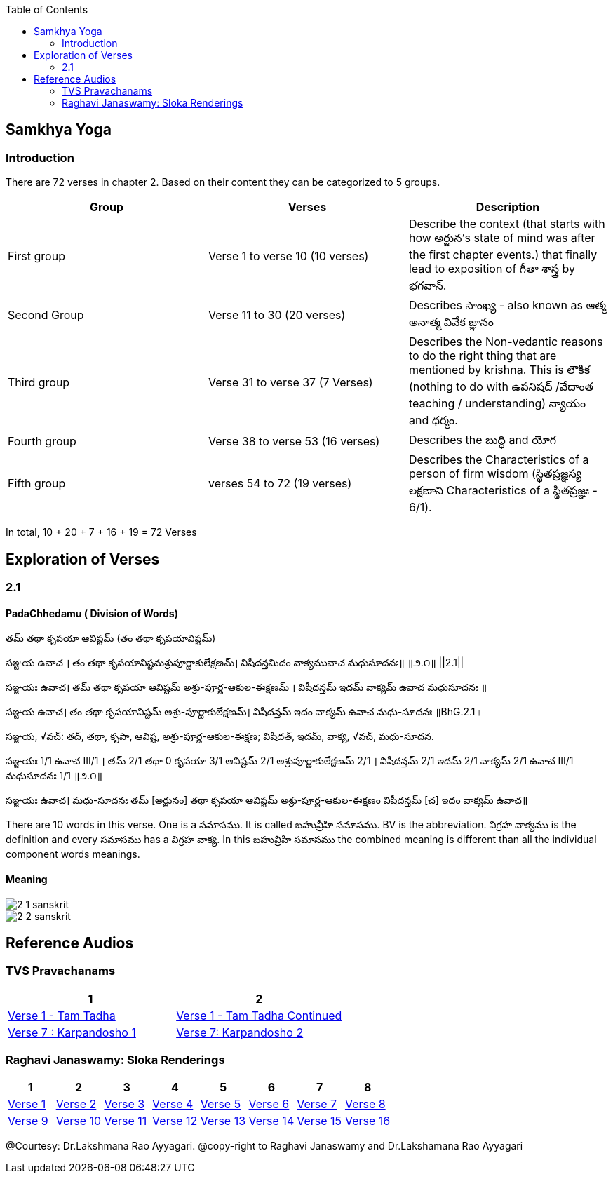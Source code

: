 

:linkcss:
:imagesdir: ./images
:iconsdir: ./icons
:stylesdir: stylesheets/
:stylesheet:  colony.css
:data-uri:
:toc:

== Samkhya Yoga
=== Introduction


There are 72 verses in chapter 2.
Based on their content they can be categorized to 5 groups.

[%header,format=csv]
|===

Group, Verses, Description

First group,Verse 1 to verse 10 (10 verses), Describe the context (that starts with how అర్జున’s state of mind was after the first chapter events.) that finally lead to exposition of గీతా శాస్త్ర by భగవాన్.

Second Group,Verse 11 to 30 (20 verses), Describes సాంఖ్య - also known as  ఆత్మ అనాత్మ వివేక జ్ఞానం

Third group, Verse 31 to verse 37 (7 Verses), Describes the Non-vedantic reasons to do the right thing that are mentioned by krishna. This is లౌకిక (nothing to do with ఉపనిషద్ /వేదాంత teaching / understanding) న్యాయం and ధర్మం.

Fourth group, Verse 38 to verse 53 (16 verses), Describes the బుద్ధి and యోగ
Fifth group, verses 54 to 72 (19 verses), Describes the Characteristics of a person of firm wisdom (స్థితప్రజ్ఞస్య  లక్షణాని Characteristics of a స్థితప్రజ్ఞః - 6/1).
|===

In total, 10 + 20 + 7 + 16  + 19  = 72 Verses



== Exploration of Verses

=== 2.1

==== PadaChhedamu ( Division of Words)


తమ్ తథా కృపయా ఆవిష్టమ్ (తం తథా కృపయావిష్టమ్)

సఞ్జయ ఉవాచ । తం తథా కృపయావిష్టమశ్రుపూర్ణాకులేక్షణమ్। విషీదన్తమిదం వాక్యమువాచ మధుసూదనః॥   ॥౨.౧॥   ||2.1||

సఞ్జయః ఉవాచ।
తమ్ తథా కృపయా ఆవిష్టమ్ అశ్రు-పూర్ణ-ఆకుల-ఈక్షణమ్ ।
విషీదన్తమ్ ఇదమ్ వాక్యమ్ ఉవాచ మధుసూదనః ॥

సఞ్జయ ఉవాచ।
తం తథా కృపయావిష్టమ్ అశ్రు-పూర్ణాకులేక్షణమ్।
విషీదన్తమ్ ఇదం వాక్యమ్ ఉవాచ మధు-సూదనః ॥BhG.2.1॥

సఞ్జయ, √వచ్:
తద్, తథా, కృపా, ఆవిష్ట, అశ్రు-పూర్ణ-ఆకుల-ఈక్షణ;
విషీదత్, ఇదమ్, వాక్య, √వచ్, మధు-సూదన.

సఞ్జయః 1/1 ఉవాచ III/1 ।
తమ్ 2/1 తథా 0 కృపయా 3/1 ఆవిష్టమ్ 2/1 అశ్రుపూర్ణాకులేక్షణమ్ 2/1 ।
విషీదన్తమ్ 2/1 ఇదమ్ 2/1 వాక్యమ్ 2/1 ఉవాచ III/1 మధుసూదనః 1/1  ॥౨.౧॥

సఞ్జయః ఉవాచ।
మధు-సూదనః తమ్ [అర్జునం] తథా కృపయా ఆవిష్టమ్ అశ్రు-పూర్ణ-ఆకుల-ఈక్షణం విషీదన్తమ్ [చ] ఇదం వాక్యమ్ ఉవాచ॥

There are 10 words in this verse. One is a సమాసము. It is called బహువ్రీహి సమాసము. BV is the abbreviation. విగ్రహ వాక్యము is the definition and every సమాసము has a విగ్రహ వాక్య. In this బహువ్రీహి సమాసము the combined meaning is different than all the individual component words meanings.

==== Meaning

image::./audios/2-chapter/2-1-sanskrit.jpg[]
image::./audios/2-chapter/2-2-sanskrit.jpg[]


== Reference Audios

=== TVS Pravachanams

[%header,format=csv]
|===
1,2
link:./images/audios/2-chapter/tvs_2_1.mp3[Verse 1 - Tam Tadha]
link:./images/audios/2-chapter/tvs_2_1_continued1.mp3[Verse 1 - Tam Tadha Continued]

link:./images/audios/2-chapter/7-karpanyadosha-1.mp3[Verse 7 : Karpandosho 1]
link:./images/audios/2-chapter/7-karpanyadosha-2.mp3[Verse 7: Karpandosho 2]

|===
=== Raghavi Janaswamy: Sloka Renderings
[%header,format=csv]
|===
1,2,3,4,5,6,7,8
link:./images/audios/2-chapter/chap2-1.mp3[Verse 1 ]
link:./images/audios/2-chapter/chap2-2.mp3[Verse 2 ]
link:./images/audios/2-chapter/chap2-3.mp3[Verse 3 ]
link:./images/audios/2-chapter/chap2-4.mp3[Verse 4 ]
link:./images/audios/2-chapter/chap2-5.mp3[Verse 5 ]
link:./images/audios/2-chapter/chap2-6.mp3[Verse 6 ]
link:./images/audios/2-chapter/chap2-7.mp3[Verse 7 ]
link:./images/audios/2-chapter/chap2-8.mp3[Verse 8 ]

link:./images/audios/2-chapter/chap2-9.mp3[Verse 9 ]
link:./images/audios/2-chapter/chap2-10.mp3[Verse 10 ]
link:./images/audios/2-chapter/chap2-11.mp3[Verse 11  ]
link:./images/audios/2-chapter/chap2-12.mp3[Verse 12 ]
link:./images/audios/2-chapter/chap2-13.mp3[Verse 13 ]
link:./images/audios/2-chapter/chap2-14.mp3[Verse 14 ]
link:./images/audios/2-chapter/chap2-15.mp3[Verse 15 ]
link:./images/audios/2-chapter/chap2-16.mp3[Verse 16 ]

link:./images/audios/2-chapter/chap2-17.mp3[Verse 17 ]
link:./images/audios/2-chapter/chap2-18.mp3[Verse 18]
link:./images/audios/2-chapter/chap2-19.mp3[Verse 19 ]

|===
@Courtesy: Dr.Lakshmana Rao Ayyagari. @copy-right to Raghavi Janaswamy and Dr.Lakshamana Rao Ayyagari
